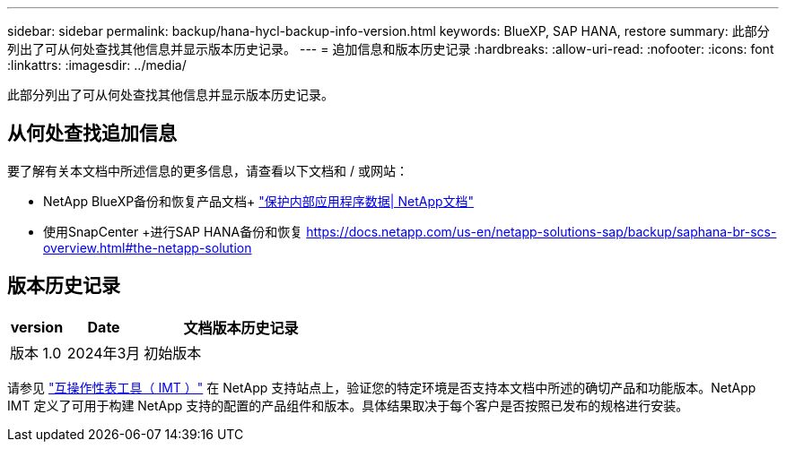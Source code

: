---
sidebar: sidebar 
permalink: backup/hana-hycl-backup-info-version.html 
keywords: BlueXP, SAP HANA, restore 
summary: 此部分列出了可从何处查找其他信息并显示版本历史记录。 
---
= 追加信息和版本历史记录
:hardbreaks:
:allow-uri-read: 
:nofooter: 
:icons: font
:linkattrs: 
:imagesdir: ../media/


[role="lead"]
此部分列出了可从何处查找其他信息并显示版本历史记录。



== 从何处查找追加信息

要了解有关本文档中所述信息的更多信息，请查看以下文档和 / 或网站：

* NetApp BlueXP备份和恢复产品文档+
https://docs.netapp.com/us-en/bluexp-backup-recovery/concept-protect-app-data-to-cloud.html["保护内部应用程序数据| NetApp文档"]
* 使用SnapCenter +进行SAP HANA备份和恢复
https://docs.netapp.com/us-en/netapp-solutions-sap/backup/saphana-br-scs-overview.html#the-netapp-solution[]




== 版本历史记录

[cols="17%,23%,60%"]
|===
| version | Date | 文档版本历史记录 


| 版本 1.0 | 2024年3月 | 初始版本 
|===
请参见 http://mysupport.netapp.com/matrix["互操作性表工具（ IMT ）"] 在 NetApp 支持站点上，验证您的特定环境是否支持本文档中所述的确切产品和功能版本。NetApp IMT 定义了可用于构建 NetApp 支持的配置的产品组件和版本。具体结果取决于每个客户是否按照已发布的规格进行安装。
